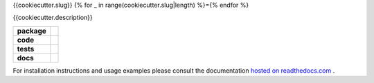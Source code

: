 {{cookiecutter.slug}}
{% for _ in range(cookiecutter.slug|length) %}={% endfor %}

{{cookiecutter.description}}

.. start-badges

.. list-table::
    :stub-columns: 1

    * - package
      - |license| |status|
    * - code
      - |black| |mypy| |lint|
    * - tests
      - |tests| |coverage|
    * - docs
      - |docs| |rtd|

.. end-badges

For installation instructions and usage examples please consult the documentation
`hosted on readthedocs.com <https://{{cookiecutter.slug}}.readthedocs.io/en/latest>`_ .

.. |license|
  image:: https://img.shields.io/badge/License-BSD%203--Clause-blue.svg
    :target: https://opensource.org/licenses/BSD-3-Clause
    :alt: License

.. |status|
  image:: https://www.repostatus.org/badges/latest/wip.svg
    :alt: Project Status: WIP
    :target: https://www.repostatus.org/#wip

.. |black|
  image:: https://img.shields.io/badge/code%20style-black-000000.svg
    :target: https://github.com/psf/black
    :alt: black
   
.. |mypy|
  image:: http://www.mypy-lang.org/static/mypy_badge.svg
    :target: http://mypy-lang.org/
    :alt: mypy

.. |lint|
  image:: https://github.com/{{cookiecutter.github_tag}}/{{cookiecutter.slug}}/workflows/lint/badge.svg
    :target: https://github.com/{{cookiecutter.github_tag}}/{{cookiecutter.slug}}/actions?query=workflow%3Alint+branch%3Amaster
    :alt: Lint status via GitHub Actions

.. |tests|
  image:: https://github.com/{{cookiecutter.github_tag}}/{{cookiecutter.slug}}/workflows/tests/badge.svg
    :target: https://github.com/{{cookiecutter.github_tag}}/{{cookiecutter.slug}}/actions?query=workflow%3Atests+branch%3Amaster
    :alt: Test status via GitHub Actions

.. |coverage|
  image:: https://codecov.io/gh/{{cookiecutter.github_tag}}/{{cookiecutter.package}}/branch/master/graph/badge.svg
    :target: https://codecov.io/gh/{{cookiecutter.github_tag}}/{{cookiecutter.package}}
    :alt: Test coverage via codecov.io

.. |docs|
  image:: https://github.com/{{cookiecutter.github_tag}}/{{cookiecutter.slug}}/workflows/docs/badge.svg
    :target: https://github.com/{{cookiecutter.github_tag}}/{{cookiecutter.slug}}/actions?query=workflow%3Adocs+branch%3Amaster
    :alt: Docs status via GitHub Actions

.. |rtd|
  image:: https://img.shields.io/readthedocs/{{cookiecutter.slug}}?label=latest&logo=read%20the%20docs
    :target: https://{{cookiecutter.slug}}.readthedocs.io/en/latest/?badge=latest
    :alt: Latest documentation hosted on Read the Docs
